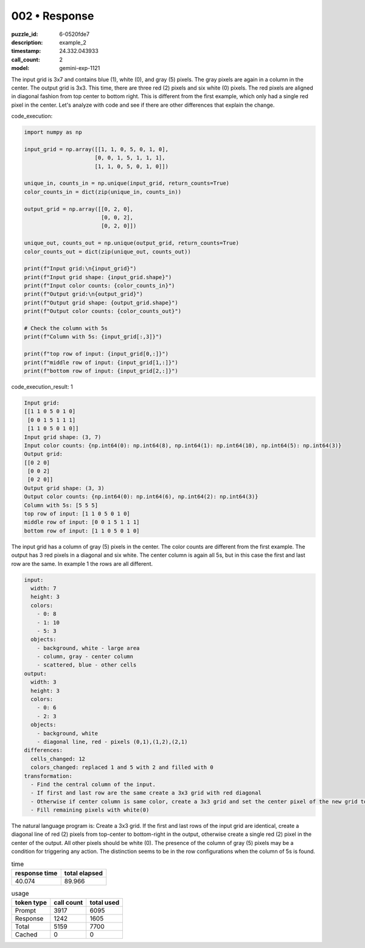 002 • Response
==============

:puzzle_id: 6-0520fde7
:description: example_2
:timestamp: 24.332.043933
:call_count: 2

:model: gemini-exp-1121






The input grid is 3x7 and contains blue (1), white (0), and gray (5) pixels. The gray pixels are again in a column in the center. The output grid is 3x3. This time, there are three red (2) pixels and six white (0) pixels. The red pixels are aligned in diagonal fashion from top center to bottom right. This is different from the first example, which only had a single red pixel in the center. Let's analyze with code and see if there are other differences that explain the change.

code_execution:

.. code-block:: python

   import numpy as np

   input_grid = np.array([[1, 1, 0, 5, 0, 1, 0],
                         [0, 0, 1, 5, 1, 1, 1],
                         [1, 1, 0, 5, 0, 1, 0]])

   unique_in, counts_in = np.unique(input_grid, return_counts=True)
   color_counts_in = dict(zip(unique_in, counts_in))

   output_grid = np.array([[0, 2, 0],
                           [0, 0, 2],
                           [0, 2, 0]])

   unique_out, counts_out = np.unique(output_grid, return_counts=True)
   color_counts_out = dict(zip(unique_out, counts_out))

   print(f"Input grid:\n{input_grid}")
   print(f"Input grid shape: {input_grid.shape}")
   print(f"Input color counts: {color_counts_in}")
   print(f"Output grid:\n{output_grid}")
   print(f"Output grid shape: {output_grid.shape}")
   print(f"Output color counts: {color_counts_out}")

   # Check the column with 5s
   print(f"Column with 5s: {input_grid[:,3]}")

   print(f"top row of input: {input_grid[0,:]}")
   print(f"middle row of input: {input_grid[1,:]}")
   print(f"bottom row of input: {input_grid[2,:]}")

code_execution_result: 1

.. code-block::

   Input grid:
   [[1 1 0 5 0 1 0]
    [0 0 1 5 1 1 1]
    [1 1 0 5 0 1 0]]
   Input grid shape: (3, 7)
   Input color counts: {np.int64(0): np.int64(8), np.int64(1): np.int64(10), np.int64(5): np.int64(3)}
   Output grid:
   [[0 2 0]
    [0 0 2]
    [0 2 0]]
   Output grid shape: (3, 3)
   Output color counts: {np.int64(0): np.int64(6), np.int64(2): np.int64(3)}
   Column with 5s: [5 5 5]
   top row of input: [1 1 0 5 0 1 0]
   middle row of input: [0 0 1 5 1 1 1]
   bottom row of input: [1 1 0 5 0 1 0]

The input grid has a column of gray (5) pixels in the center. The color counts are different from the first example. The output has 3 red pixels in a diagonal and six white. The center column is again all 5s, but in this case the first and last row are the same. In example 1 the rows are all different.

.. code-block:: yaml

   input:
     width: 7
     height: 3
     colors:
       - 0: 8
       - 1: 10
       - 5: 3
     objects:
       - background, white - large area
       - column, gray - center column
       - scattered, blue - other cells
   output:
     width: 3
     height: 3
     colors:
       - 0: 6
       - 2: 3
     objects:
       - background, white
       - diagonal line, red - pixels (0,1),(1,2),(2,1)
   differences:
     cells_changed: 12
     colors_changed: replaced 1 and 5 with 2 and filled with 0
   transformation:
     - Find the central column of the input.
     - If first and last row are the same create a 3x3 grid with red diagonal
     - Otherwise if center column is same color, create a 3x3 grid and set the center pixel of the new grid to red (2).
     - Fill remaining pixels with white(0)

The natural language program is: Create a 3x3 grid. If the first and last rows of the input grid are identical, create a diagonal line of red (2) pixels from top-center to bottom-right in the output, otherwise create a single red (2) pixel in the center of the output. All other pixels should be white (0). The presence of the column of gray (5) pixels may be a condition for triggering any action. The distinction seems to be in the row configurations when the column of 5s is found.






.. list-table:: time
   :header-rows: 1

   * - response time
     - total elapsed
   * - 40.074 
     - 89.966 



.. list-table:: usage
   :header-rows: 1

   * - token type
     - call count
     - total used

   * - Prompt 
     - 3917 
     - 6095 

   * - Response 
     - 1242 
     - 1605 

   * - Total 
     - 5159 
     - 7700 

   * - Cached 
     - 0 
     - 0 



.. seealso::

   - :doc:`002-history`
   - :doc:`002-response`

